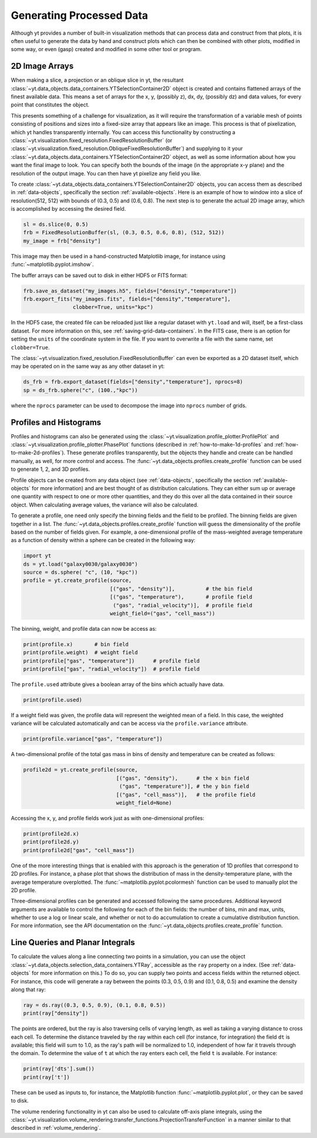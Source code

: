 .. _generating-processed-data:

Generating Processed Data
=========================

Although yt provides a number of built-in visualization methods that can
process data and construct from that plots, it is often useful to generate the
data by hand and construct plots which can then be combined with other plots,
modified in some way, or even (gasp) created and modified in some other tool or
program.

.. _generating-2d-image-arrays:

2D Image Arrays
---------------

When making a slice, a projection or an oblique slice in yt, the resultant
:class:`~yt.data_objects.data_containers.YTSelectionContainer2D` object is created and
contains flattened arrays of the finest available data.  This means a set of
arrays for the x, y, (possibly z), dx, dy, (possibly dz) and data values, for
every point that constitutes the object.


This presents something of a challenge for visualization, as it will require
the transformation of a variable mesh of points consisting of positions and
sizes into a fixed-size array that appears like an image.  This process is that
of pixelization, which yt handles transparently internally.  You can access
this functionality by constructing a
:class:`~yt.visualization.fixed_resolution.FixedResolutionBuffer` (or
:class:`~yt.visualization.fixed_resolution.ObliqueFixedResolutionBuffer`) and
supplying to it your :class:`~yt.data_objects.data_containers.YTSelectionContainer2D`
object, as well as some information about how you want the final image to look.
You can specify both the bounds of the image (in the appropriate x-y plane) and
the resolution of the output image.  You can then have yt pixelize any
field you like.

To create :class:`~yt.data_objects.data_containers.YTSelectionContainer2D` objects, you can
access them as described in :ref:`data-objects`, specifically the section
:ref:`available-objects`.  Here is an example of how to window into a slice
of resolution(512, 512) with bounds of (0.3, 0.5) and (0.6, 0.8).  The next
step is to generate the actual 2D image array, which is accomplished by
accessing the desired field.

.. code-block:: python

   sl = ds.slice(0, 0.5)
   frb = FixedResolutionBuffer(sl, (0.3, 0.5, 0.6, 0.8), (512, 512))
   my_image = frb["density"]

This image may then be used in a hand-constructed Matplotlib image, for instance using
:func:`~matplotlib.pyplot.imshow`.

The buffer arrays can be saved out to disk in either HDF5 or FITS format:

.. code-block:: python

   frb.save_as_dataset("my_images.h5", fields=["density","temperature"])
   frb.export_fits("my_images.fits", fields=["density","temperature"],
                   clobber=True, units="kpc")

In the HDF5 case, the created file can be reloaded just like a regular dataset with
``yt.load`` and will, itself, be a first-class dataset.  For more information on
this, see :ref:`saving-grid-data-containers`.
In the FITS case, there is an option for setting the ``units`` of the coordinate system in
the file. If you want to overwrite a file with the same name, set ``clobber=True``.

The :class:`~yt.visualization.fixed_resolution.FixedResolutionBuffer` can even be exported
as a 2D dataset itself, which may be operated on in the same way as any other dataset in yt:

.. code-block:: python

   ds_frb = frb.export_dataset(fields=["density","temperature"], nprocs=8)
   sp = ds_frb.sphere("c", (100.,"kpc"))

where the ``nprocs`` parameter can be used to decompose the image into ``nprocs`` number of grids.

.. _generating-profiles-and-histograms:

Profiles and Histograms
-----------------------

Profiles and histograms can also be generated using the
:class:`~yt.visualization.profile_plotter.ProfilePlot` and
:class:`~yt.visualization.profile_plotter.PhasePlot` functions
(described in :ref:`how-to-make-1d-profiles` and
:ref:`how-to-make-2d-profiles`).  These generate profiles transparently, but the
objects they handle and create can be handled manually, as well, for more
control and access.  The :func:`~yt.data_objects.profiles.create_profile` function
can be used to generate 1, 2, and 3D profiles.

Profile objects can be created from any data object (see :ref:`data-objects`,
specifically the section :ref:`available-objects` for more information) and are
best thought of as distribution calculations.  They can either sum up or
average one quantity with respect to one or more other quantities, and they do
this over all the data contained in their source object.  When calculating average
values, the variance will also be calculated.

To generate a profile, one need only specify the binning fields and the field
to be profiled.  The binning fields are given together in a list.  The
:func:`~yt.data_objects.profiles.create_profile` function will guess the
dimensionality of the profile based on the number of fields given.  For example,
a one-dimensional profile of the mass-weighted average temperature as a function of
density within a sphere can be created in the following way:

.. code-block:: python

   import yt
   ds = yt.load("galaxy0030/galaxy0030")
   source = ds.sphere( "c", (10, "kpc"))
   profile = yt.create_profile(source,
                               [("gas", "density")],          # the bin field
                               [("gas", "temperature"),       # profile field
                                ("gas", "radial_velocity")],  # profile field
                               weight_field=("gas", "cell_mass"))

The binning, weight, and profile data can now be access as:

.. code-block:: python

   print(profile.x)       # bin field
   print(profile.weight)  # weight field
   print(profile["gas", "temperature"])      # profile field
   print(profile["gas", "radial_velocity"])  # profile field

The ``profile.used`` attribute gives a boolean array of the bins which actually
have data.

.. code-block:: python

   print(profile.used)

If a weight field was given, the profile data will represent the weighted mean of
a field.  In this case, the weighted variance will be calculated automatically and
can be access via the ``profile.variance`` attribute.

.. code-block:: python

   print(profile.variance["gas", "temperature"])

A two-dimensional profile of the total gas mass in bins of density and temperature
can be created as follows:

.. code-block:: python

   profile2d = yt.create_profile(source,
                                 [("gas", "density"),      # the x bin field
                                  ("gas", "temperature")], # the y bin field
                                 [("gas", "cell_mass")],   # the profile field
                                 weight_field=None)

Accessing the x, y, and profile fields work just as with one-dimensional profiles:

.. code-block:: python

   print(profile2d.x)
   print(profile2d.y)
   print(profile2d["gas", "cell_mass"])

One of the more interesting things that is enabled with this approach is
the generation of 1D profiles that correspond to 2D profiles.  For instance, a
phase plot that shows the distribution of mass in the density-temperature
plane, with the average temperature overplotted.  The
:func:`~matplotlib.pyplot.pcolormesh` function can be used to manually plot
the 2D profile.

Three-dimensional profiles can be generated and accessed following
the same procedures.  Additional keyword arguments are available to control
the following for each of the bin fields: the number of bins, min and max, units,
whether to use a log or linear scale, and whether or not to do accumulation to
create a cumulative distribution function.  For more information, see the API
documentation on the :func:`~yt.data_objects.profiles.create_profile` function.

.. _generating-line-queries:

Line Queries and Planar Integrals
---------------------------------

To calculate the values along a line connecting two points in a simulation, you
can use the object :class:`~yt.data_objects.selection_data_containers.YTRay`,
accessible as the ``ray`` property on a index.  (See :ref:`data-objects`
for more information on this.)  To do so, you can supply two points and access
fields within the returned object.  For instance, this code will generate a ray
between the points (0.3, 0.5, 0.9) and (0.1, 0.8, 0.5) and examine the density
along that ray:

.. code-block:: python

   ray = ds.ray((0.3, 0.5, 0.9), (0.1, 0.8, 0.5))
   print(ray["density"])

The points are ordered, but the ray is also traversing cells of varying length,
as well as taking a varying distance to cross each cell.  To determine the
distance traveled by the ray within each cell (for instance, for integration)
the field ``dt`` is available; this field will sum to 1.0, as the ray's path
will be normalized to 1.0, independent of how far it travels through the domain.
To determine the value of ``t`` at which the ray enters each cell, the field
``t`` is available.  For instance:

.. code-block:: python

   print(ray['dts'].sum())
   print(ray['t'])

These can be used as inputs to, for instance, the Matplotlib function
:func:`~matplotlib.pyplot.plot`, or they can be saved to disk.

The volume rendering functionality in yt can also be used to calculate
off-axis plane integrals, using the
:class:`~yt.visualization.volume_rendering.transfer_functions.ProjectionTransferFunction`
in a manner similar to that described in :ref:`volume_rendering`.
